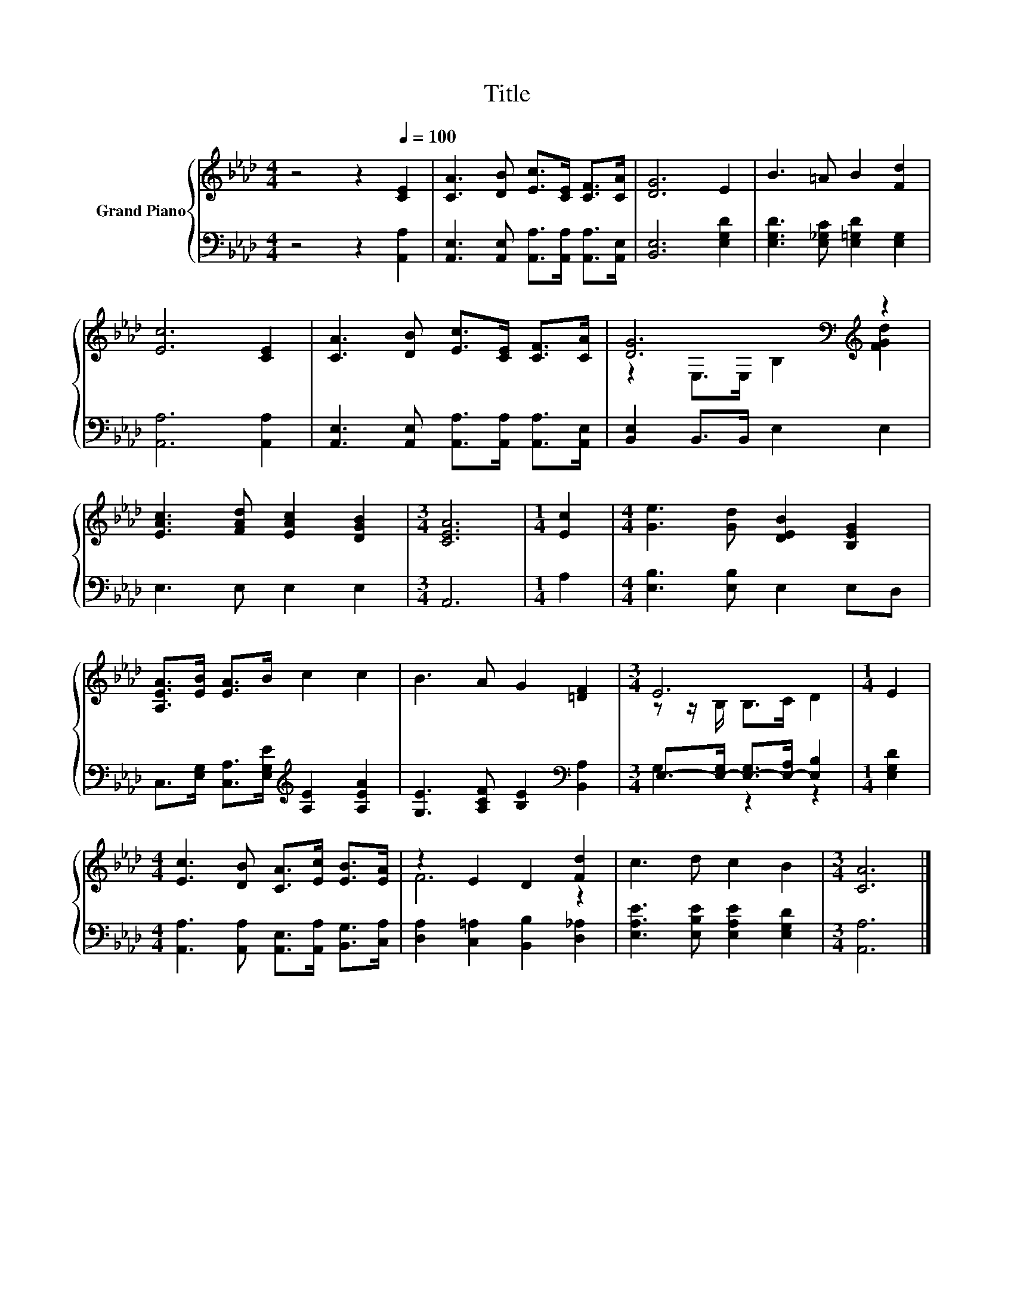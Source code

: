X:1
T:Title
%%score { ( 1 3 ) | ( 2 4 ) }
L:1/8
M:4/4
K:Ab
V:1 treble nm="Grand Piano"
V:3 treble 
V:2 bass 
V:4 bass 
V:1
 z4 z2[Q:1/4=100] [CE]2 | [CA]3 [DB] [Ec]>[CE] [CF]>[CA] | [DG]6 E2 | B3 =A B2 [Fd]2 | %4
 [Ec]6 [CE]2 | [CA]3 [DB] [Ec]>[CE] [CF]>[CA] | [DG]6[K:bass][K:treble] z2 | %7
 [EAc]3 [FAd] [EAc]2 [DGB]2 |[M:3/4] [CEA]6 |[M:1/4] [Ec]2 |[M:4/4] [Ge]3 [Gd] [DEB]2 [B,EG]2 | %11
 [A,EA]>[EB] [EA]>B c2 c2 | B3 A G2 [=DF]2 |[M:3/4] E6 |[M:1/4] E2 | %15
[M:4/4] [Ec]3 [DB] [CA]>[Ec] [EB]>[EA] | z2 E2 D2 [Fd]2 | c3 d c2 B2 |[M:3/4] [CA]6 |] %19
V:2
 z4 z2 [A,,A,]2 | [A,,E,]3 [A,,E,] [A,,A,]>[A,,A,] [A,,A,]>[A,,E,] | [B,,E,]6 [E,G,D]2 | %3
 [E,G,D]3 [E,_G,C] [E,=G,D]2 [E,G,]2 | [A,,A,]6 [A,,A,]2 | %5
 [A,,E,]3 [A,,E,] [A,,A,]>[A,,A,] [A,,A,]>[A,,E,] | [B,,E,]2 B,,>B,, E,2 E,2 | E,3 E, E,2 E,2 | %8
[M:3/4] A,,6 |[M:1/4] A,2 |[M:4/4] [E,B,]3 [E,B,] E,2 E,D, | %11
 C,>[E,G,] [C,A,]>[E,G,E][K:treble] [A,E]2 [A,EA]2 | [G,E]3 [A,CF] [B,E]2[K:bass] [B,,A,]2 | %13
[M:3/4] E,->[E,-G,] [E,-G,]>[E,-A,] [E,B,]2 |[M:1/4] [E,G,D]2 | %15
[M:4/4] [A,,A,]3 [A,,A,] [A,,E,]>[A,,A,] [B,,G,]>[C,A,] | [D,A,]2 [C,=A,]2 [B,,B,]2 [D,_A,]2 | %17
 [E,A,E]3 [E,B,E] [E,A,E]2 [E,G,D]2 |[M:3/4] [A,,A,]6 |] %19
V:3
 x8 | x8 | x8 | x8 | x8 | x8 | z2[K:bass] E,>E, B,2[K:treble] [FGd]2 | x8 |[M:3/4] x6 |[M:1/4] x2 | %10
[M:4/4] x8 | x8 | x8 |[M:3/4] z z/ B,/ B,>C D2 |[M:1/4] x2 |[M:4/4] x8 | F6 z2 | x8 |[M:3/4] x6 |] %19
V:4
 x8 | x8 | x8 | x8 | x8 | x8 | x8 | x8 |[M:3/4] x6 |[M:1/4] x2 |[M:4/4] x8 | x4[K:treble] x4 | %12
 x6[K:bass] x2 |[M:3/4] G,2 z2 z2 |[M:1/4] x2 |[M:4/4] x8 | x8 | x8 |[M:3/4] x6 |] %19

